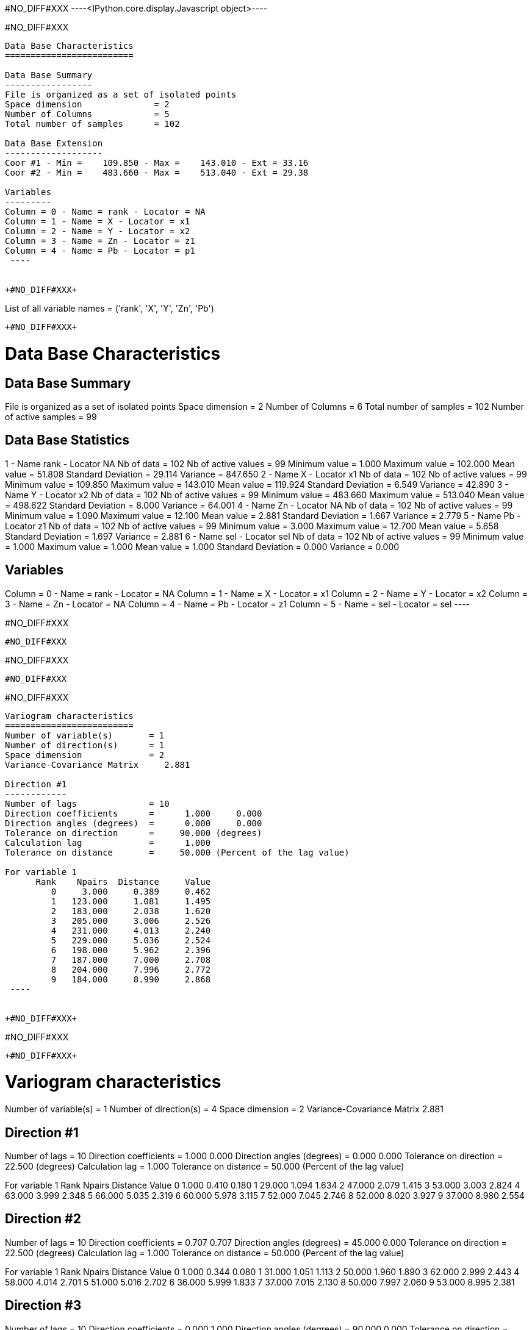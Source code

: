 +#NO_DIFF#XXX+
----<IPython.core.display.Javascript object>----


+#NO_DIFF#XXX+
----

Data Base Characteristics
=========================

Data Base Summary
-----------------
File is organized as a set of isolated points
Space dimension              = 2
Number of Columns            = 5
Total number of samples      = 102

Data Base Extension
-------------------
Coor #1 - Min =    109.850 - Max =    143.010 - Ext = 33.16
Coor #2 - Min =    483.660 - Max =    513.040 - Ext = 29.38

Variables
---------
Column = 0 - Name = rank - Locator = NA
Column = 1 - Name = X - Locator = x1
Column = 2 - Name = Y - Locator = x2
Column = 3 - Name = Zn - Locator = z1
Column = 4 - Name = Pb - Locator = p1
 ----


+#NO_DIFF#XXX+
----
List of all variable names = ('rank', 'X', 'Y', 'Zn', 'Pb')
----


+#NO_DIFF#XXX+
----

Data Base Characteristics
=========================

Data Base Summary
-----------------
File is organized as a set of isolated points
Space dimension              = 2
Number of Columns            = 6
Total number of samples      = 102
Number of active samples     = 99

Data Base Statistics
--------------------
1 - Name rank - Locator NA
 Nb of data          =        102
 Nb of active values =         99
 Minimum value       =      1.000
 Maximum value       =    102.000
 Mean value          =     51.808
 Standard Deviation  =     29.114
 Variance            =    847.650
2 - Name X - Locator x1
 Nb of data          =        102
 Nb of active values =         99
 Minimum value       =    109.850
 Maximum value       =    143.010
 Mean value          =    119.924
 Standard Deviation  =      6.549
 Variance            =     42.890
3 - Name Y - Locator x2
 Nb of data          =        102
 Nb of active values =         99
 Minimum value       =    483.660
 Maximum value       =    513.040
 Mean value          =    498.622
 Standard Deviation  =      8.000
 Variance            =     64.001
4 - Name Zn - Locator NA
 Nb of data          =        102
 Nb of active values =         99
 Minimum value       =      1.090
 Maximum value       =     12.100
 Mean value          =      2.881
 Standard Deviation  =      1.667
 Variance            =      2.779
5 - Name Pb - Locator z1
 Nb of data          =        102
 Nb of active values =         99
 Minimum value       =      3.000
 Maximum value       =     12.700
 Mean value          =      5.658
 Standard Deviation  =      1.697
 Variance            =      2.881
6 - Name sel - Locator sel
 Nb of data          =        102
 Nb of active values =         99
 Minimum value       =      1.000
 Maximum value       =      1.000
 Mean value          =      1.000
 Standard Deviation  =      0.000
 Variance            =      0.000

Variables
---------
Column = 0 - Name = rank - Locator = NA
Column = 1 - Name = X - Locator = x1
Column = 2 - Name = Y - Locator = x2
Column = 3 - Name = Zn - Locator = NA
Column = 4 - Name = Pb - Locator = z1
Column = 5 - Name = sel - Locator = sel
 ----


+#NO_DIFF#XXX+
----
#NO_DIFF#XXX
----


+#NO_DIFF#XXX+
----
#NO_DIFF#XXX
----


+#NO_DIFF#XXX+
----

Variogram characteristics
=========================
Number of variable(s)       = 1
Number of direction(s)      = 1
Space dimension             = 2
Variance-Covariance Matrix     2.881

Direction #1
------------
Number of lags              = 10
Direction coefficients      =      1.000     0.000
Direction angles (degrees)  =      0.000     0.000
Tolerance on direction      =     90.000 (degrees)
Calculation lag             =      1.000
Tolerance on distance       =     50.000 (Percent of the lag value)

For variable 1
      Rank    Npairs  Distance     Value
         0     3.000     0.389     0.462
         1   123.000     1.081     1.495
         2   183.000     2.038     1.620
         3   205.000     3.006     2.526
         4   231.000     4.013     2.240
         5   229.000     5.036     2.524
         6   198.000     5.962     2.396
         7   187.000     7.000     2.708
         8   204.000     7.996     2.772
         9   184.000     8.990     2.868
 ----


+#NO_DIFF#XXX+
----
#NO_DIFF#XXX
----


+#NO_DIFF#XXX+
----

Variogram characteristics
=========================
Number of variable(s)       = 1
Number of direction(s)      = 4
Space dimension             = 2
Variance-Covariance Matrix     2.881

Direction #1
------------
Number of lags              = 10
Direction coefficients      =      1.000     0.000
Direction angles (degrees)  =      0.000     0.000
Tolerance on direction      =     22.500 (degrees)
Calculation lag             =      1.000
Tolerance on distance       =     50.000 (Percent of the lag value)

For variable 1
      Rank    Npairs  Distance     Value
         0     1.000     0.410     0.180
         1    29.000     1.094     1.634
         2    47.000     2.079     1.415
         3    53.000     3.003     2.824
         4    63.000     3.999     2.348
         5    66.000     5.035     2.319
         6    60.000     5.978     3.115
         7    52.000     7.045     2.746
         8    52.000     8.020     3.927
         9    37.000     8.980     2.554

Direction #2
------------
Number of lags              = 10
Direction coefficients      =      0.707     0.707
Direction angles (degrees)  =     45.000     0.000
Tolerance on direction      =     22.500 (degrees)
Calculation lag             =      1.000
Tolerance on distance       =     50.000 (Percent of the lag value)

For variable 1
      Rank    Npairs  Distance     Value
         0     1.000     0.344     0.080
         1    31.000     1.051     1.113
         2    50.000     1.960     1.890
         3    62.000     2.999     2.443
         4    58.000     4.014     2.701
         5    51.000     5.016     2.702
         6    36.000     5.999     1.833
         7    37.000     7.015     2.130
         8    50.000     7.997     2.060
         9    53.000     8.995     2.381

Direction #3
------------
Number of lags              = 10
Direction coefficients      =      0.000     1.000
Direction angles (degrees)  =     90.000     0.000
Tolerance on direction      =     22.500 (degrees)
Calculation lag             =      1.000
Tolerance on distance       =     50.000 (Percent of the lag value)

For variable 1
      Rank    Npairs  Distance     Value
         1    32.000     1.149     1.631
         2    39.000     2.080     1.670
         3    39.000     2.979     2.511
         4    48.000     4.012     2.120
         5    51.000     5.029     3.055
         6    47.000     5.939     2.856
         7    49.000     6.965     2.386
         8    42.000     7.952     2.708
         9    41.000     9.018     2.320

Direction #4
------------
Number of lags              = 10
Direction coefficients      =     -0.707     0.707
Direction angles (degrees)  =    135.000     0.000
Tolerance on direction      =     22.500 (degrees)
Calculation lag             =      1.000
Tolerance on distance       =     50.000 (Percent of the lag value)

For variable 1
      Rank    Npairs  Distance     Value
         0     1.000     0.411     1.125
         1    31.000     1.028     1.606
         2    47.000     2.044     1.496
         3    51.000     3.040     2.330
         4    62.000     4.028     1.791
         5    61.000     5.058     2.155
         6    55.000     5.939     1.587
         7    49.000     6.975     3.425
         8    60.000     8.004     2.408
         9    53.000     8.972     3.996
 ----


+#NO_DIFF#XXX+
----
#NO_DIFF#XXX
----


+#NO_DIFF#XXX+
----

Data Base Grid Characteristics
==============================

Data Base Summary
-----------------
File is organized as a regular grid
Space dimension              = 2
Number of Columns            = 5
Total number of samples      = 1681

Grid characteristics:
---------------------
Origin :    -33.160   -29.380
Mesh   :      1.658     1.469
Number :         41        41

Variables
---------
Column = 0 - Name = rank - Locator = NA
Column = 1 - Name = x1 - Locator = x1
Column = 2 - Name = x2 - Locator = x2
Column = 3 - Name = VMAP.Pb.Var - Locator = z1
Column = 4 - Name = VMAP.Pb.Nb - Locator = NA
 ----


+#NO_DIFF#XXX+
----
#NO_DIFF#XXX
----


+#NO_DIFF#XXX+
----
#NO_DIFF#XXX
----


+#NO_DIFF#XXX+
----
Model characteristics
=====================
Space dimension              = 2
Number of variable(s)        = 1
Number of basic structure(s) = 1
Number of drift function(s)  = 0
Number of drift equation(s)  = 0

Covariance Part
---------------
Spherical
- Sill         =      2.101
- Range        =      1.000
Total Sill     =      2.101----


+#NO_DIFF#XXX+
----

Model characteristics
=====================
Space dimension              = 2
Number of variable(s)        = 1
Number of basic structure(s) = 2
Number of drift function(s)  = 1
Number of drift equation(s)  = 1

Covariance Part
---------------
Exponential
- Sill         =      1.063
- Ranges       =      2.546     0.394
- Theo. Ranges =      0.850     0.132
- Angles       =    224.834     0.000
- Rotation Matrix
               [,  0]    [,  1]
     [  0,]    -0.709     0.705
     [  1,]    -0.705    -0.709
Spherical
- Sill         =      1.582
- Ranges       =      6.713     5.153
- Angles       =    316.176     0.000
- Rotation Matrix
               [,  0]    [,  1]
     [  0,]     0.721     0.692
     [  1,]    -0.692     0.721
Total Sill     =      2.646

Drift Part
----------
Universality_Condition
 ----


+#NO_DIFF#XXX+
----

Moving Neighborhood
===================
Minimum number of samples           = 1
Maximum number of samples           = 6
Maximum horizontal distance         = 10
 ----


+#NO_DIFF#XXX+
----

Data Base Grid Characteristics
==============================

Data Base Summary
-----------------
File is organized as a regular grid
Space dimension              = 2
Number of Columns            = 2
Total number of samples      = 5100

Grid characteristics:
---------------------
Origin :    107.850   481.660
Mesh   :      0.500     0.500
Number :         75        68

Variables
---------
Column = 0 - Name = x1 - Locator = x1
Column = 1 - Name = x2 - Locator = x2
 ----


+#NO_DIFF#XXX+
----

Data Base Grid Characteristics
==============================

Data Base Summary
-----------------
File is organized as a regular grid
Space dimension              = 2
Number of Columns            = 7
Total number of samples      = 5100

Grid characteristics:
---------------------
Origin :    107.850   481.660
Mesh   :      0.500     0.500
Number :         75        68

Variables
---------
Column = 0 - Name = x1 - Locator = x1
Column = 1 - Name = x2 - Locator = x2
Column = 2 - Name = Neigh.Pb.Number - Locator = NA
Column = 3 - Name = Neigh.Pb.MaxDist - Locator = NA
Column = 4 - Name = Neigh.Pb.MinDist - Locator = NA
Column = 5 - Name = Neigh.Pb.NbNESect - Locator = NA
Column = 6 - Name = Neigh.Pb.NbCESect - Locator = z1
 ----


+#NO_DIFF#XXX+
----
#NO_DIFF#XXX
----


+#NO_DIFF#XXX+
----
#NO_DIFF#XXX
----


+#NO_DIFF#XXX+
----

Data Base Characteristics
=========================

Data Base Summary
-----------------
File is organized as a set of isolated points
Space dimension              = 2
Number of Columns            = 8
Total number of samples      = 102
Number of active samples     = 99

Variables
---------
Column = 0 - Name = rank - Locator = NA
Column = 1 - Name = X - Locator = x1
Column = 2 - Name = Y - Locator = x2
Column = 3 - Name = Zn - Locator = NA
Column = 4 - Name = Pb - Locator = NA
Column = 5 - Name = sel - Locator = sel
Column = 6 - Name = Xvalid.Pb.esterr - Locator = z1
Column = 7 - Name = Xvalid.Pb.stderr - Locator = NA
 ----


+#NO_DIFF#XXX+
----
#NO_DIFF#XXX
----


+#NO_DIFF#XXX+
----

Data Base Grid Characteristics
==============================

Data Base Summary
-----------------
File is organized as a regular grid
Space dimension              = 2
Number of Columns            = 9
Total number of samples      = 5100

Grid characteristics:
---------------------
Origin :    107.850   481.660
Mesh   :      0.500     0.500
Number :         75        68

Data Base Statistics
--------------------
1 - Name x1 - Locator x1
 Nb of data          =       5100
 Nb of active values =       5100
 Minimum value       =    107.850
 Maximum value       =    144.850
 Mean value          =    126.350
 Standard Deviation  =     10.824
 Variance            =    117.167
2 - Name x2 - Locator x2
 Nb of data          =       5100
 Nb of active values =       5100
 Minimum value       =    481.660
 Maximum value       =    515.160
 Mean value          =    498.410
 Standard Deviation  =      9.814
 Variance            =     96.313
3 - Name Neigh.Pb.Number - Locator NA
 Nb of data          =       5100
 Nb of active values =       4596
 Minimum value       =      1.000
 Maximum value       =      6.000
 Mean value          =      5.381
 Standard Deviation  =      1.538
 Variance            =      2.366
4 - Name Neigh.Pb.MaxDist - Locator NA
 Nb of data          =       5100
 Nb of active values =       4596
 Minimum value       =      0.935
 Maximum value       =      9.999
 Mean value          =      5.598
 Standard Deviation  =      2.497
 Variance            =      6.233
5 - Name Neigh.Pb.MinDist - Locator NA
 Nb of data          =       5100
 Nb of active values =       4596
 Minimum value       =      0.014
 Maximum value       =      9.978
 Mean value          =      3.484
 Standard Deviation  =      2.514
 Variance            =      6.320
6 - Name Neigh.Pb.NbNESect - Locator NA
 Nb of data          =       5100
 Nb of active values =       4596
 Minimum value       =      1.000
 Maximum value       =      1.000
 Mean value          =      1.000
 Standard Deviation  =      0.000
 Variance            =      0.000
7 - Name Neigh.Pb.NbCESect - Locator NA
 Nb of data          =       5100
 Nb of active values =       4596
 Minimum value       =      0.000
 Maximum value       =      0.000
 Mean value          =      0.000
 Standard Deviation  =      0.000
 Variance            =      0.000
8 - Name Kriging.Pb.estim - Locator z1
 Nb of data          =       5100
 Nb of active values =       5100
 Minimum value       =      3.406
 Maximum value       =     11.492
 Mean value          =      6.112
 Standard Deviation  =      0.637
 Variance            =      0.406
9 - Name Kriging.Pb.stdev - Locator NA
 Nb of data          =       5100
 Nb of active values =       5100
 Minimum value       =      0.219
 Maximum value       =      1.655
 Mean value          =      1.541
 Standard Deviation  =      0.161
 Variance            =      0.026

Variables
---------
Column = 0 - Name = x1 - Locator = x1
Column = 1 - Name = x2 - Locator = x2
Column = 2 - Name = Neigh.Pb.Number - Locator = NA
Column = 3 - Name = Neigh.Pb.MaxDist - Locator = NA
Column = 4 - Name = Neigh.Pb.MinDist - Locator = NA
Column = 5 - Name = Neigh.Pb.NbNESect - Locator = NA
Column = 6 - Name = Neigh.Pb.NbCESect - Locator = NA
Column = 7 - Name = Kriging.Pb.estim - Locator = z1
Column = 8 - Name = Kriging.Pb.stdev - Locator = NA
 ----


+#NO_DIFF#XXX+
----
#NO_DIFF#XXX
----


+#NO_DIFF#XXX+
----
#NO_DIFF#XXX
----


+#NO_DIFF#XXX+
----

Hermitian Anamorphosis
----------------------
Minimum absolute value for Y  = -2.7
Maximum absolute value for Y  = 2.6
Minimum absolute value for Z  = 3.0029
Maximum absolute value for Z  = 12.9777
Minimum practical value for Y = -2.7
Maximum practical value for Y = 2.6
Minimum practical value for Z = 3.0029
Maximum practical value for Z = 12.9777
Mean                          = 5.65758
Variance                      = 2.86296
Number of Hermite polynomials = 30
Normalized coefficients for Hermite polynomials (punctual variable)
               [,  0]    [,  1]    [,  2]    [,  3]    [,  4]    [,  5]    [,  6]
     [  0,]     5.658    -1.625     0.440    -0.069    -0.017     0.082    -0.061
     [  7,]     0.001     0.036    -0.044     0.004     0.047    -0.030    -0.029
     [ 14,]     0.037     0.007    -0.031     0.010     0.018    -0.019    -0.003
     [ 21,]     0.019    -0.010    -0.014     0.019     0.006    -0.023     0.004
     [ 28,]     0.022    -0.013
 ----


+#NO_DIFF#XXX+
----
#NO_DIFF#XXX
----


+#NO_DIFF#XXX+
----

Data Base Characteristics
=========================

Data Base Summary
-----------------
File is organized as a set of isolated points
Space dimension              = 2
Number of Columns            = 9
Total number of samples      = 102
Number of active samples     = 99

Variables
---------
Column = 0 - Name = rank - Locator = NA
Column = 1 - Name = X - Locator = x1
Column = 2 - Name = Y - Locator = x2
Column = 3 - Name = Zn - Locator = NA
Column = 4 - Name = Pb - Locator = NA
Column = 5 - Name = sel - Locator = sel
Column = 6 - Name = Xvalid.Pb.esterr - Locator = NA
Column = 7 - Name = Xvalid.Pb.stderr - Locator = NA
Column = 8 - Name = Y.Pb - Locator = z1
 ----


+#NO_DIFF#XXX+
----
#NO_DIFF#XXX
----


+#NO_DIFF#XXX+
----

Data Base Grid Characteristics
==============================

Data Base Summary
-----------------
File is organized as a regular grid
Space dimension              = 2
Number of Columns            = 19
Total number of samples      = 5100

Grid characteristics:
---------------------
Origin :    107.850   481.660
Mesh   :      0.500     0.500
Number :         75        68

Variables
---------
Column = 0 - Name = x1 - Locator = x1
Column = 1 - Name = x2 - Locator = x2
Column = 2 - Name = Neigh.Pb.Number - Locator = NA
Column = 3 - Name = Neigh.Pb.MaxDist - Locator = NA
Column = 4 - Name = Neigh.Pb.MinDist - Locator = NA
Column = 5 - Name = Neigh.Pb.NbNESect - Locator = NA
Column = 6 - Name = Neigh.Pb.NbCESect - Locator = NA
Column = 7 - Name = Kriging.Pb.estim - Locator = NA
Column = 8 - Name = Kriging.Pb.stdev - Locator = NA
Column = 9 - Name = Simu.Y.Pb.1 - Locator = z1
Column = 10 - Name = Simu.Y.Pb.2 - Locator = z2
Column = 11 - Name = Simu.Y.Pb.3 - Locator = z3
Column = 12 - Name = Simu.Y.Pb.4 - Locator = z4
Column = 13 - Name = Simu.Y.Pb.5 - Locator = z5
Column = 14 - Name = Simu.Y.Pb.6 - Locator = z6
Column = 15 - Name = Simu.Y.Pb.7 - Locator = z7
Column = 16 - Name = Simu.Y.Pb.8 - Locator = z8
Column = 17 - Name = Simu.Y.Pb.9 - Locator = z9
Column = 18 - Name = Simu.Y.Pb.10 - Locator = z10
 ----


+#NO_DIFF#XXX+
----

Data Base Grid Characteristics
==============================

Data Base Summary
-----------------
File is organized as a regular grid
Space dimension              = 2
Number of Columns            = 23
Total number of samples      = 5100

Grid characteristics:
---------------------
Origin :    107.850   481.660
Mesh   :      0.500     0.500
Number :         75        68

Data Base Statistics
--------------------
1 - Name x1 - Locator x1
 Nb of data          =       5100
 Nb of active values =       5100
 Minimum value       =    107.850
 Maximum value       =    144.850
 Mean value          =    126.350
 Standard Deviation  =     10.824
 Variance            =    117.167
2 - Name x2 - Locator x2
 Nb of data          =       5100
 Nb of active values =       5100
 Minimum value       =    481.660
 Maximum value       =    515.160
 Mean value          =    498.410
 Standard Deviation  =      9.814
 Variance            =     96.313
3 - Name Neigh.Pb.Number - Locator NA
 Nb of data          =       5100
 Nb of active values =       4596
 Minimum value       =      1.000
 Maximum value       =      6.000
 Mean value          =      5.381
 Standard Deviation  =      1.538
 Variance            =      2.366
4 - Name Neigh.Pb.MaxDist - Locator NA
 Nb of data          =       5100
 Nb of active values =       4596
 Minimum value       =      0.935
 Maximum value       =      9.999
 Mean value          =      5.598
 Standard Deviation  =      2.497
 Variance            =      6.233
5 - Name Neigh.Pb.MinDist - Locator NA
 Nb of data          =       5100
 Nb of active values =       4596
 Minimum value       =      0.014
 Maximum value       =      9.978
 Mean value          =      3.484
 Standard Deviation  =      2.514
 Variance            =      6.320
6 - Name Neigh.Pb.NbNESect - Locator NA
 Nb of data          =       5100
 Nb of active values =       4596
 Minimum value       =      1.000
 Maximum value       =      1.000
 Mean value          =      1.000
 Standard Deviation  =      0.000
 Variance            =      0.000
7 - Name Neigh.Pb.NbCESect - Locator NA
 Nb of data          =       5100
 Nb of active values =       4596
 Minimum value       =      0.000
 Maximum value       =      0.000
 Mean value          =      0.000
 Standard Deviation  =      0.000
 Variance            =      0.000
8 - Name Kriging.Pb.estim - Locator NA
 Nb of data          =       5100
 Nb of active values =       5100
 Minimum value       =      3.406
 Maximum value       =     11.492
 Mean value          =      6.112
 Standard Deviation  =      0.637
 Variance            =      0.406
9 - Name Kriging.Pb.stdev - Locator NA
 Nb of data          =       5100
 Nb of active values =       5100
 Minimum value       =      0.219
 Maximum value       =      1.655
 Mean value          =      1.541
 Standard Deviation  =      0.161
 Variance            =      0.026
10 - Name Simu.Y.Pb.1 - Locator NA
 Nb of data          =       5100
 Nb of active values =       5100
 Minimum value       =     -5.611
 Maximum value       =      4.570
 Mean value          =     -0.274
 Standard Deviation  =      1.563
 Variance            =      2.442
11 - Name Simu.Y.Pb.2 - Locator NA
 Nb of data          =       5100
 Nb of active values =       5100
 Minimum value       =     -6.018
 Maximum value       =      5.555
 Mean value          =      0.101
 Standard Deviation  =      1.571
 Variance            =      2.469
12 - Name Simu.Y.Pb.3 - Locator NA
 Nb of data          =       5100
 Nb of active values =       5100
 Minimum value       =     -5.434
 Maximum value       =      5.226
 Mean value          =      0.083
 Standard Deviation  =      1.572
 Variance            =      2.472
13 - Name Simu.Y.Pb.4 - Locator NA
 Nb of data          =       5100
 Nb of active values =       5100
 Minimum value       =     -5.427
 Maximum value       =      5.445
 Mean value          =      0.549
 Standard Deviation  =      1.493
 Variance            =      2.230
14 - Name Simu.Y.Pb.5 - Locator NA
 Nb of data          =       5100
 Nb of active values =       5100
 Minimum value       =     -6.163
 Maximum value       =      5.179
 Mean value          =     -0.364
 Standard Deviation  =      1.471
 Variance            =      2.165
15 - Name Simu.Y.Pb.6 - Locator NA
 Nb of data          =       5100
 Nb of active values =       5100
 Minimum value       =     -5.611
 Maximum value       =      6.447
 Mean value          =      0.086
 Standard Deviation  =      1.574
 Variance            =      2.479
16 - Name Simu.Y.Pb.7 - Locator NA
 Nb of data          =       5100
 Nb of active values =       5100
 Minimum value       =     -5.226
 Maximum value       =      5.955
 Mean value          =      0.423
 Standard Deviation  =      1.602
 Variance            =      2.565
17 - Name Simu.Y.Pb.8 - Locator NA
 Nb of data          =       5100
 Nb of active values =       5100
 Minimum value       =     -5.329
 Maximum value       =      5.866
 Mean value          =      0.213
 Standard Deviation  =      1.606
 Variance            =      2.580
18 - Name Simu.Y.Pb.9 - Locator NA
 Nb of data          =       5100
 Nb of active values =       5100
 Minimum value       =     -5.617
 Maximum value       =      6.051
 Mean value          =      0.180
 Standard Deviation  =      1.666
 Variance            =      2.777
19 - Name Simu.Y.Pb.10 - Locator NA
 Nb of data          =       5100
 Nb of active values =       5100
 Minimum value       =     -5.204
 Maximum value       =      6.171
 Mean value          =      0.417
 Standard Deviation  =      1.684
 Variance            =      2.838
20 - Name Stats.MINI - Locator NA
 Nb of data          =       5100
 Nb of active values =       5100
 Minimum value       =     -6.163
 Maximum value       =      0.963
 Mean value          =     -2.254
 Standard Deviation  =      0.960
 Variance            =      0.921
21 - Name Stats.MAXI - Locator NA
 Nb of data          =       5100
 Nb of active values =       5100
 Minimum value       =     -1.165
 Maximum value       =      6.447
 Mean value          =      2.591
 Standard Deviation  =      1.028
 Variance            =      1.057
22 - Name Stats.MEAN - Locator NA
 Nb of data          =       5100
 Nb of active values =       5100
 Minimum value       =     -2.489
 Maximum value       =      2.029
 Mean value          =      0.141
 Standard Deviation  =      0.573
 Variance            =      0.328
23 - Name Stats.STDV - Locator z1
 Nb of data          =       5100
 Nb of active values =       5100
 Minimum value       =      0.216
 Maximum value       =      2.711
 Mean value          =      1.452
 Standard Deviation  =      0.376
 Variance            =      0.141

Variables
---------
Column = 0 - Name = x1 - Locator = x1
Column = 1 - Name = x2 - Locator = x2
Column = 2 - Name = Neigh.Pb.Number - Locator = NA
Column = 3 - Name = Neigh.Pb.MaxDist - Locator = NA
Column = 4 - Name = Neigh.Pb.MinDist - Locator = NA
Column = 5 - Name = Neigh.Pb.NbNESect - Locator = NA
Column = 6 - Name = Neigh.Pb.NbCESect - Locator = NA
Column = 7 - Name = Kriging.Pb.estim - Locator = NA
Column = 8 - Name = Kriging.Pb.stdev - Locator = NA
Column = 9 - Name = Simu.Y.Pb.1 - Locator = NA
Column = 10 - Name = Simu.Y.Pb.2 - Locator = NA
Column = 11 - Name = Simu.Y.Pb.3 - Locator = NA
Column = 12 - Name = Simu.Y.Pb.4 - Locator = NA
Column = 13 - Name = Simu.Y.Pb.5 - Locator = NA
Column = 14 - Name = Simu.Y.Pb.6 - Locator = NA
Column = 15 - Name = Simu.Y.Pb.7 - Locator = NA
Column = 16 - Name = Simu.Y.Pb.8 - Locator = NA
Column = 17 - Name = Simu.Y.Pb.9 - Locator = NA
Column = 18 - Name = Simu.Y.Pb.10 - Locator = NA
Column = 19 - Name = Stats.MINI - Locator = NA
Column = 20 - Name = Stats.MAXI - Locator = NA
Column = 21 - Name = Stats.MEAN - Locator = NA
Column = 22 - Name = Stats.STDV - Locator = z1
 ----


+#NO_DIFF#XXX+
----
#NO_DIFF#XXX
----


+#NO_DIFF#XXX+
----

Data Base Grid Characteristics
==============================

Data Base Summary
-----------------
File is organized as a regular grid
Space dimension              = 2
Number of Columns            = 19
Total number of samples      = 5100

Grid characteristics:
---------------------
Origin :    107.850   481.660
Mesh   :      0.500     0.500
Number :         75        68

Variables
---------
Column = 0 - Name = x1 - Locator = x1
Column = 1 - Name = x2 - Locator = x2
Column = 2 - Name = Neigh.Pb.Number - Locator = NA
Column = 3 - Name = Neigh.Pb.MaxDist - Locator = NA
Column = 4 - Name = Neigh.Pb.MinDist - Locator = NA
Column = 5 - Name = Neigh.Pb.NbNESect - Locator = NA
Column = 6 - Name = Neigh.Pb.NbCESect - Locator = NA
Column = 7 - Name = Kriging.Pb.estim - Locator = NA
Column = 8 - Name = Kriging.Pb.stdev - Locator = NA
Column = 9 - Name = Z.Simu.Y.Pb.1 - Locator = z1
Column = 10 - Name = Z.Simu.Y.Pb.2 - Locator = z2
Column = 11 - Name = Z.Simu.Y.Pb.3 - Locator = z3
Column = 12 - Name = Z.Simu.Y.Pb.4 - Locator = z4
Column = 13 - Name = Z.Simu.Y.Pb.5 - Locator = z5
Column = 14 - Name = Z.Simu.Y.Pb.6 - Locator = z6
Column = 15 - Name = Z.Simu.Y.Pb.7 - Locator = z7
Column = 16 - Name = Z.Simu.Y.Pb.8 - Locator = z8
Column = 17 - Name = Z.Simu.Y.Pb.9 - Locator = z9
Column = 18 - Name = Z.Simu.Y.Pb.10 - Locator = z10
 ----


+#NO_DIFF#XXX+
----

Data Base Grid Characteristics
==============================

Data Base Summary
-----------------
File is organized as a regular grid
Space dimension              = 2
Number of Columns            = 23
Total number of samples      = 5100

Grid characteristics:
---------------------
Origin :    107.850   481.660
Mesh   :      0.500     0.500
Number :         75        68

Data Base Statistics
--------------------
1 - Name x1 - Locator x1
 Nb of data          =       5100
 Nb of active values =       5100
 Minimum value       =    107.850
 Maximum value       =    144.850
 Mean value          =    126.350
 Standard Deviation  =     10.824
 Variance            =    117.167
2 - Name x2 - Locator x2
 Nb of data          =       5100
 Nb of active values =       5100
 Minimum value       =    481.660
 Maximum value       =    515.160
 Mean value          =    498.410
 Standard Deviation  =      9.814
 Variance            =     96.313
3 - Name Neigh.Pb.Number - Locator NA
 Nb of data          =       5100
 Nb of active values =       4596
 Minimum value       =      1.000
 Maximum value       =      6.000
 Mean value          =      5.381
 Standard Deviation  =      1.538
 Variance            =      2.366
4 - Name Neigh.Pb.MaxDist - Locator NA
 Nb of data          =       5100
 Nb of active values =       4596
 Minimum value       =      0.935
 Maximum value       =      9.999
 Mean value          =      5.598
 Standard Deviation  =      2.497
 Variance            =      6.233
5 - Name Neigh.Pb.MinDist - Locator NA
 Nb of data          =       5100
 Nb of active values =       4596
 Minimum value       =      0.014
 Maximum value       =      9.978
 Mean value          =      3.484
 Standard Deviation  =      2.514
 Variance            =      6.320
6 - Name Neigh.Pb.NbNESect - Locator NA
 Nb of data          =       5100
 Nb of active values =       4596
 Minimum value       =      1.000
 Maximum value       =      1.000
 Mean value          =      1.000
 Standard Deviation  =      0.000
 Variance            =      0.000
7 - Name Neigh.Pb.NbCESect - Locator NA
 Nb of data          =       5100
 Nb of active values =       4596
 Minimum value       =      0.000
 Maximum value       =      0.000
 Mean value          =      0.000
 Standard Deviation  =      0.000
 Variance            =      0.000
8 - Name Kriging.Pb.estim - Locator NA
 Nb of data          =       5100
 Nb of active values =       5100
 Minimum value       =      3.406
 Maximum value       =     11.492
 Mean value          =      6.112
 Standard Deviation  =      0.637
 Variance            =      0.406
9 - Name Kriging.Pb.stdev - Locator NA
 Nb of data          =       5100
 Nb of active values =       5100
 Minimum value       =      0.219
 Maximum value       =      1.655
 Mean value          =      1.541
 Standard Deviation  =      0.161
 Variance            =      0.026
10 - Name Z.Simu.Y.Pb.1 - Locator NA
 Nb of data          =       5100
 Nb of active values =       5100
 Minimum value       =      3.003
 Maximum value       =     12.978
 Mean value          =      5.641
 Standard Deviation  =      2.523
 Variance            =      6.367
11 - Name Z.Simu.Y.Pb.2 - Locator NA
 Nb of data          =       5100
 Nb of active values =       5100
 Minimum value       =      3.003
 Maximum value       =     12.978
 Mean value          =      6.217
 Standard Deviation  =      2.784
 Variance            =      7.748
12 - Name Z.Simu.Y.Pb.3 - Locator NA
 Nb of data          =       5100
 Nb of active values =       5100
 Minimum value       =      3.003
 Maximum value       =     12.978
 Mean value          =      6.202
 Standard Deviation  =      2.708
 Variance            =      7.334
13 - Name Z.Simu.Y.Pb.4 - Locator NA
 Nb of data          =       5100
 Nb of active values =       5100
 Minimum value       =      3.003
 Maximum value       =     12.978
 Mean value          =      6.961
 Standard Deviation  =      2.889
 Variance            =      8.345
14 - Name Z.Simu.Y.Pb.5 - Locator NA
 Nb of data          =       5100
 Nb of active values =       5100
 Minimum value       =      3.003
 Maximum value       =     12.978
 Mean value          =      5.422
 Standard Deviation  =      2.257
 Variance            =      5.093
15 - Name Z.Simu.Y.Pb.6 - Locator NA
 Nb of data          =       5100
 Nb of active values =       5100
 Minimum value       =      3.003
 Maximum value       =     12.978
 Mean value          =      6.182
 Standard Deviation  =      2.740
 Variance            =      7.507
16 - Name Z.Simu.Y.Pb.7 - Locator NA
 Nb of data          =       5100
 Nb of active values =       5100
 Minimum value       =      3.003
 Maximum value       =     12.978
 Mean value          =      6.772
 Standard Deviation  =      2.984
 Variance            =      8.905
17 - Name Z.Simu.Y.Pb.8 - Locator NA
 Nb of data          =       5100
 Nb of active values =       5100
 Minimum value       =      3.003
 Maximum value       =     12.978
 Mean value          =      6.426
 Standard Deviation  =      2.876
 Variance            =      8.270
18 - Name Z.Simu.Y.Pb.9 - Locator NA
 Nb of data          =       5100
 Nb of active values =       5100
 Minimum value       =      3.003
 Maximum value       =     12.978
 Mean value          =      6.409
 Standard Deviation  =      2.936
 Variance            =      8.620
19 - Name Z.Simu.Y.Pb.10 - Locator NA
 Nb of data          =       5100
 Nb of active values =       5100
 Minimum value       =      3.003
 Maximum value       =     12.978
 Mean value          =      6.787
 Standard Deviation  =      3.047
 Variance            =      9.285
20 - Name Stats.MINI - Locator NA
 Nb of data          =       5100
 Nb of active values =       5100
 Minimum value       =      3.003
 Maximum value       =      7.128
 Mean value          =      3.331
 Standard Deviation  =      0.484
 Variance            =      0.235
21 - Name Stats.MAXI - Locator NA
 Nb of data          =       5100
 Nb of active values =       5100
 Minimum value       =      3.978
 Maximum value       =     12.978
 Mean value          =     11.307
 Standard Deviation  =      2.146
 Variance            =      4.605
22 - Name Stats.MEAN - Locator NA
 Nb of data          =       5100
 Nb of active values =       5100
 Minimum value       =      3.333
 Maximum value       =      9.996
 Mean value          =      6.302
 Standard Deviation  =      0.983
 Variance            =      0.966
23 - Name Stats.STDV - Locator z1
 Nb of data          =       5100
 Nb of active values =       5100
 Minimum value       =      0.303
 Maximum value       =      4.294
 Mean value          =      2.536
 Standard Deviation  =      0.751
 Variance            =      0.565

Variables
---------
Column = 0 - Name = x1 - Locator = x1
Column = 1 - Name = x2 - Locator = x2
Column = 2 - Name = Neigh.Pb.Number - Locator = NA
Column = 3 - Name = Neigh.Pb.MaxDist - Locator = NA
Column = 4 - Name = Neigh.Pb.MinDist - Locator = NA
Column = 5 - Name = Neigh.Pb.NbNESect - Locator = NA
Column = 6 - Name = Neigh.Pb.NbCESect - Locator = NA
Column = 7 - Name = Kriging.Pb.estim - Locator = NA
Column = 8 - Name = Kriging.Pb.stdev - Locator = NA
Column = 9 - Name = Z.Simu.Y.Pb.1 - Locator = NA
Column = 10 - Name = Z.Simu.Y.Pb.2 - Locator = NA
Column = 11 - Name = Z.Simu.Y.Pb.3 - Locator = NA
Column = 12 - Name = Z.Simu.Y.Pb.4 - Locator = NA
Column = 13 - Name = Z.Simu.Y.Pb.5 - Locator = NA
Column = 14 - Name = Z.Simu.Y.Pb.6 - Locator = NA
Column = 15 - Name = Z.Simu.Y.Pb.7 - Locator = NA
Column = 16 - Name = Z.Simu.Y.Pb.8 - Locator = NA
Column = 17 - Name = Z.Simu.Y.Pb.9 - Locator = NA
Column = 18 - Name = Z.Simu.Y.Pb.10 - Locator = NA
Column = 19 - Name = Stats.MINI - Locator = NA
Column = 20 - Name = Stats.MAXI - Locator = NA
Column = 21 - Name = Stats.MEAN - Locator = NA
Column = 22 - Name = Stats.STDV - Locator = z1
 ----


+#NO_DIFF#XXX+
----
#NO_DIFF#XXX
----


+#NO_DIFF#XXX+
----

Data Base Grid Characteristics
==============================

Data Base Summary
-----------------
File is organized as a regular grid
Space dimension              = 2
Number of Columns            = 20
Total number of samples      = 5100

Grid characteristics:
---------------------
Origin :    107.850   481.660
Mesh   :      0.500     0.500
Number :         75        68

Data Base Statistics
--------------------
1 - Name x1 - Locator x1
 Nb of data          =       5100
 Nb of active values =       5100
 Minimum value       =    107.850
 Maximum value       =    144.850
 Mean value          =    126.350
 Standard Deviation  =     10.824
 Variance            =    117.167
2 - Name x2 - Locator x2
 Nb of data          =       5100
 Nb of active values =       5100
 Minimum value       =    481.660
 Maximum value       =    515.160
 Mean value          =    498.410
 Standard Deviation  =      9.814
 Variance            =     96.313
3 - Name Neigh.Pb.Number - Locator NA
 Nb of data          =       5100
 Nb of active values =       4596
 Minimum value       =      1.000
 Maximum value       =      6.000
 Mean value          =      5.381
 Standard Deviation  =      1.538
 Variance            =      2.366
4 - Name Neigh.Pb.MaxDist - Locator NA
 Nb of data          =       5100
 Nb of active values =       4596
 Minimum value       =      0.935
 Maximum value       =      9.999
 Mean value          =      5.598
 Standard Deviation  =      2.497
 Variance            =      6.233
5 - Name Neigh.Pb.MinDist - Locator NA
 Nb of data          =       5100
 Nb of active values =       4596
 Minimum value       =      0.014
 Maximum value       =      9.978
 Mean value          =      3.484
 Standard Deviation  =      2.514
 Variance            =      6.320
6 - Name Neigh.Pb.NbNESect - Locator NA
 Nb of data          =       5100
 Nb of active values =       4596
 Minimum value       =      1.000
 Maximum value       =      1.000
 Mean value          =      1.000
 Standard Deviation  =      0.000
 Variance            =      0.000
7 - Name Neigh.Pb.NbCESect - Locator NA
 Nb of data          =       5100
 Nb of active values =       4596
 Minimum value       =      0.000
 Maximum value       =      0.000
 Mean value          =      0.000
 Standard Deviation  =      0.000
 Variance            =      0.000
8 - Name Kriging.Pb.estim - Locator NA
 Nb of data          =       5100
 Nb of active values =       5100
 Minimum value       =      3.406
 Maximum value       =     11.492
 Mean value          =      6.112
 Standard Deviation  =      0.637
 Variance            =      0.406
9 - Name Kriging.Pb.stdev - Locator NA
 Nb of data          =       5100
 Nb of active values =       5100
 Minimum value       =      0.219
 Maximum value       =      1.655
 Mean value          =      1.541
 Standard Deviation  =      0.161
 Variance            =      0.026
10 - Name Z.Simu.Y.Pb.1 - Locator NA
 Nb of data          =       5100
 Nb of active values =       5100
 Minimum value       =      3.003
 Maximum value       =     12.978
 Mean value          =      5.641
 Standard Deviation  =      2.523
 Variance            =      6.367
11 - Name Z.Simu.Y.Pb.2 - Locator NA
 Nb of data          =       5100
 Nb of active values =       5100
 Minimum value       =      3.003
 Maximum value       =     12.978
 Mean value          =      6.217
 Standard Deviation  =      2.784
 Variance            =      7.748
12 - Name Z.Simu.Y.Pb.3 - Locator NA
 Nb of data          =       5100
 Nb of active values =       5100
 Minimum value       =      3.003
 Maximum value       =     12.978
 Mean value          =      6.202
 Standard Deviation  =      2.708
 Variance            =      7.334
13 - Name Z.Simu.Y.Pb.4 - Locator NA
 Nb of data          =       5100
 Nb of active values =       5100
 Minimum value       =      3.003
 Maximum value       =     12.978
 Mean value          =      6.961
 Standard Deviation  =      2.889
 Variance            =      8.345
14 - Name Z.Simu.Y.Pb.5 - Locator NA
 Nb of data          =       5100
 Nb of active values =       5100
 Minimum value       =      3.003
 Maximum value       =     12.978
 Mean value          =      5.422
 Standard Deviation  =      2.257
 Variance            =      5.093
15 - Name Z.Simu.Y.Pb.6 - Locator NA
 Nb of data          =       5100
 Nb of active values =       5100
 Minimum value       =      3.003
 Maximum value       =     12.978
 Mean value          =      6.182
 Standard Deviation  =      2.740
 Variance            =      7.507
16 - Name Z.Simu.Y.Pb.7 - Locator NA
 Nb of data          =       5100
 Nb of active values =       5100
 Minimum value       =      3.003
 Maximum value       =     12.978
 Mean value          =      6.772
 Standard Deviation  =      2.984
 Variance            =      8.905
17 - Name Z.Simu.Y.Pb.8 - Locator NA
 Nb of data          =       5100
 Nb of active values =       5100
 Minimum value       =      3.003
 Maximum value       =     12.978
 Mean value          =      6.426
 Standard Deviation  =      2.876
 Variance            =      8.270
18 - Name Z.Simu.Y.Pb.9 - Locator NA
 Nb of data          =       5100
 Nb of active values =       5100
 Minimum value       =      3.003
 Maximum value       =     12.978
 Mean value          =      6.409
 Standard Deviation  =      2.936
 Variance            =      8.620
19 - Name Z.Simu.Y.Pb.10 - Locator NA
 Nb of data          =       5100
 Nb of active values =       5100
 Minimum value       =      3.003
 Maximum value       =     12.978
 Mean value          =      6.787
 Standard Deviation  =      3.047
 Variance            =      9.285
20 - Name Stats.MEAN - Locator z1
 Nb of data          =       5100
 Nb of active values =       5100
 Minimum value       =      3.333
 Maximum value       =      9.996
 Mean value          =      6.302
 Standard Deviation  =      0.983
 Variance            =      0.966

Variables
---------
Column = 0 - Name = x1 - Locator = x1
Column = 1 - Name = x2 - Locator = x2
Column = 2 - Name = Neigh.Pb.Number - Locator = NA
Column = 3 - Name = Neigh.Pb.MaxDist - Locator = NA
Column = 4 - Name = Neigh.Pb.MinDist - Locator = NA
Column = 5 - Name = Neigh.Pb.NbNESect - Locator = NA
Column = 6 - Name = Neigh.Pb.NbCESect - Locator = NA
Column = 7 - Name = Kriging.Pb.estim - Locator = NA
Column = 8 - Name = Kriging.Pb.stdev - Locator = NA
Column = 9 - Name = Z.Simu.Y.Pb.1 - Locator = NA
Column = 10 - Name = Z.Simu.Y.Pb.2 - Locator = NA
Column = 11 - Name = Z.Simu.Y.Pb.3 - Locator = NA
Column = 12 - Name = Z.Simu.Y.Pb.4 - Locator = NA
Column = 13 - Name = Z.Simu.Y.Pb.5 - Locator = NA
Column = 14 - Name = Z.Simu.Y.Pb.6 - Locator = NA
Column = 15 - Name = Z.Simu.Y.Pb.7 - Locator = NA
Column = 16 - Name = Z.Simu.Y.Pb.8 - Locator = NA
Column = 17 - Name = Z.Simu.Y.Pb.9 - Locator = NA
Column = 18 - Name = Z.Simu.Y.Pb.10 - Locator = NA
Column = 19 - Name = Stats.MEAN - Locator = z1
 ----


+#NO_DIFF#XXX+
----
#NO_DIFF#XXX
----


+#NO_DIFF#XXX+
----

Hermitian Anamorphosis
----------------------
Minimum absolute value for Y  = -2.5
Maximum absolute value for Y  = 2.6
Minimum absolute value for Z  = 1.1469
Maximum absolute value for Z  = 12.1276
Minimum practical value for Y = -2.5
Maximum practical value for Y = 2.6
Minimum practical value for Z = 1.1469
Maximum practical value for Z = 12.1276
Mean                          = 2.88061
Variance                      = 2.76263
Number of Hermite polynomials = 30
Normalized coefficients for Hermite polynomials (punctual variable)
               [,  0]    [,  1]    [,  2]    [,  3]    [,  4]    [,  5]    [,  6]
     [  0,]     2.881    -1.277     0.877    -0.447    -0.095     0.294    -0.121
     [  7,]    -0.087     0.134    -0.029    -0.087     0.069     0.034    -0.065
     [ 14,]     0.005     0.044    -0.026    -0.020     0.034     0.001    -0.033
     [ 21,]     0.010     0.027    -0.016    -0.019     0.016     0.012    -0.014
     [ 28,]    -0.005     0.011
 ----


+#NO_DIFF#XXX+
----
#NO_DIFF#XXX
----


+#NO_DIFF#XXX+
----

Data Base Characteristics
=========================

Data Base Summary
-----------------
File is organized as a set of isolated points
Space dimension              = 2
Number of Columns            = 10
Total number of samples      = 102
Number of active samples     = 99

Variables
---------
Column = 0 - Name = rank - Locator = NA
Column = 1 - Name = X - Locator = x1
Column = 2 - Name = Y - Locator = x2
Column = 3 - Name = Zn - Locator = NA
Column = 4 - Name = Pb - Locator = NA
Column = 5 - Name = sel - Locator = sel
Column = 6 - Name = Xvalid.Pb.esterr - Locator = NA
Column = 7 - Name = Xvalid.Pb.stderr - Locator = NA
Column = 8 - Name = Y.Pb - Locator = NA
Column = 9 - Name = Y.Zn - Locator = z1
 ----


+#NO_DIFF#XXX+
----
#NO_DIFF#XXX
----


+#NO_DIFF#XXX+
----

Data Base Grid Characteristics
==============================

Data Base Summary
-----------------
File is organized as a regular grid
Space dimension              = 2
Number of Columns            = 30
Total number of samples      = 5100

Grid characteristics:
---------------------
Origin :    107.850   481.660
Mesh   :      0.500     0.500
Number :         75        68

Variables
---------
Column = 0 - Name = x1 - Locator = x1
Column = 1 - Name = x2 - Locator = x2
Column = 2 - Name = Neigh.Pb.Number - Locator = NA
Column = 3 - Name = Neigh.Pb.MaxDist - Locator = NA
Column = 4 - Name = Neigh.Pb.MinDist - Locator = NA
Column = 5 - Name = Neigh.Pb.NbNESect - Locator = NA
Column = 6 - Name = Neigh.Pb.NbCESect - Locator = NA
Column = 7 - Name = Kriging.Pb.estim - Locator = NA
Column = 8 - Name = Kriging.Pb.stdev - Locator = NA
Column = 9 - Name = Stats.MEAN - Locator = NA
Column = 10 - Name = Simu.Y.Pb.1 - Locator = z1
Column = 11 - Name = Simu.Y.Pb.2 - Locator = z2
Column = 12 - Name = Simu.Y.Pb.3 - Locator = z3
Column = 13 - Name = Simu.Y.Pb.4 - Locator = z4
Column = 14 - Name = Simu.Y.Pb.5 - Locator = z5
Column = 15 - Name = Simu.Y.Pb.6 - Locator = z6
Column = 16 - Name = Simu.Y.Pb.7 - Locator = z7
Column = 17 - Name = Simu.Y.Pb.8 - Locator = z8
Column = 18 - Name = Simu.Y.Pb.9 - Locator = z9
Column = 19 - Name = Simu.Y.Pb.10 - Locator = z10
Column = 20 - Name = Simu.Y.Zn.1 - Locator = z11
Column = 21 - Name = Simu.Y.Zn.2 - Locator = z12
Column = 22 - Name = Simu.Y.Zn.3 - Locator = z13
Column = 23 - Name = Simu.Y.Zn.4 - Locator = z14
Column = 24 - Name = Simu.Y.Zn.5 - Locator = z15
Column = 25 - Name = Simu.Y.Zn.6 - Locator = z16
Column = 26 - Name = Simu.Y.Zn.7 - Locator = z17
Column = 27 - Name = Simu.Y.Zn.8 - Locator = z18
Column = 28 - Name = Simu.Y.Zn.9 - Locator = z19
Column = 29 - Name = Simu.Y.Zn.10 - Locator = z20
 ----


+#NO_DIFF#XXX+
----

Data Base Grid Characteristics
==============================

Data Base Summary
-----------------
File is organized as a regular grid
Space dimension              = 2
Number of Columns            = 33
Total number of samples      = 5100

Grid characteristics:
---------------------
Origin :    107.850   481.660
Mesh   :      0.500     0.500
Number :         75        68

Data Base Statistics
--------------------
1 - Name x1 - Locator x1
 Nb of data          =       5100
 Nb of active values =       5100
 Minimum value       =    107.850
 Maximum value       =    144.850
 Mean value          =    126.350
 Standard Deviation  =     10.824
 Variance            =    117.167
2 - Name x2 - Locator x2
 Nb of data          =       5100
 Nb of active values =       5100
 Minimum value       =    481.660
 Maximum value       =    515.160
 Mean value          =    498.410
 Standard Deviation  =      9.814
 Variance            =     96.313
3 - Name Neigh.Pb.Number - Locator NA
 Nb of data          =       5100
 Nb of active values =       4596
 Minimum value       =      1.000
 Maximum value       =      6.000
 Mean value          =      5.381
 Standard Deviation  =      1.538
 Variance            =      2.366
4 - Name Neigh.Pb.MaxDist - Locator NA
 Nb of data          =       5100
 Nb of active values =       4596
 Minimum value       =      0.935
 Maximum value       =      9.999
 Mean value          =      5.598
 Standard Deviation  =      2.497
 Variance            =      6.233
5 - Name Neigh.Pb.MinDist - Locator NA
 Nb of data          =       5100
 Nb of active values =       4596
 Minimum value       =      0.014
 Maximum value       =      9.978
 Mean value          =      3.484
 Standard Deviation  =      2.514
 Variance            =      6.320
6 - Name Neigh.Pb.NbNESect - Locator NA
 Nb of data          =       5100
 Nb of active values =       4596
 Minimum value       =      1.000
 Maximum value       =      1.000
 Mean value          =      1.000
 Standard Deviation  =      0.000
 Variance            =      0.000
7 - Name Neigh.Pb.NbCESect - Locator NA
 Nb of data          =       5100
 Nb of active values =       4596
 Minimum value       =      0.000
 Maximum value       =      0.000
 Mean value          =      0.000
 Standard Deviation  =      0.000
 Variance            =      0.000
8 - Name Kriging.Pb.estim - Locator NA
 Nb of data          =       5100
 Nb of active values =       5100
 Minimum value       =      3.406
 Maximum value       =     11.492
 Mean value          =      6.112
 Standard Deviation  =      0.637
 Variance            =      0.406
9 - Name Kriging.Pb.stdev - Locator NA
 Nb of data          =       5100
 Nb of active values =       5100
 Minimum value       =      0.219
 Maximum value       =      1.655
 Mean value          =      1.541
 Standard Deviation  =      0.161
 Variance            =      0.026
10 - Name Z.Simu.Y.Zn.1 - Locator NA
 Nb of data          =       5100
 Nb of active values =       5100
 Minimum value       =      1.147
 Maximum value       =     12.128
 Mean value          =      2.805
 Standard Deviation  =      1.580
 Variance            =      2.498
11 - Name Z.Simu.Y.Zn.2 - Locator NA
 Nb of data          =       5100
 Nb of active values =       5100
 Minimum value       =      1.147
 Maximum value       =     12.128
 Mean value          =      2.733
 Standard Deviation  =      1.408
 Variance            =      1.983
12 - Name Z.Simu.Y.Zn.3 - Locator NA
 Nb of data          =       5100
 Nb of active values =       5100
 Minimum value       =      1.147
 Maximum value       =     12.128
 Mean value          =      2.781
 Standard Deviation  =      1.566
 Variance            =      2.453
13 - Name Z.Simu.Y.Zn.4 - Locator NA
 Nb of data          =       5100
 Nb of active values =       5100
 Minimum value       =      1.147
 Maximum value       =     12.128
 Mean value          =      2.907
 Standard Deviation  =      1.630
 Variance            =      2.658
14 - Name Z.Simu.Y.Zn.5 - Locator NA
 Nb of data          =       5100
 Nb of active values =       5100
 Minimum value       =      1.147
 Maximum value       =     12.128
 Mean value          =      2.900
 Standard Deviation  =      1.551
 Variance            =      2.405
15 - Name Z.Simu.Y.Zn.6 - Locator NA
 Nb of data          =       5100
 Nb of active values =       5100
 Minimum value       =      1.147
 Maximum value       =     12.128
 Mean value          =      2.919
 Standard Deviation  =      1.629
 Variance            =      2.654
16 - Name Z.Simu.Y.Zn.7 - Locator NA
 Nb of data          =       5100
 Nb of active values =       5100
 Minimum value       =      1.147
 Maximum value       =     12.128
 Mean value          =      2.840
 Standard Deviation  =      1.500
 Variance            =      2.251
17 - Name Z.Simu.Y.Zn.8 - Locator NA
 Nb of data          =       5100
 Nb of active values =       5100
 Minimum value       =      1.147
 Maximum value       =     12.128
 Mean value          =      2.851
 Standard Deviation  =      1.607
 Variance            =      2.581
18 - Name Z.Simu.Y.Zn.9 - Locator NA
 Nb of data          =       5100
 Nb of active values =       5100
 Minimum value       =      1.147
 Maximum value       =     12.128
 Mean value          =      2.760
 Standard Deviation  =      1.395
 Variance            =      1.947
19 - Name Z.Simu.Y.Zn.10 - Locator NA
 Nb of data          =       5100
 Nb of active values =       5100
 Minimum value       =      1.147
 Maximum value       =     12.128
 Mean value          =      2.934
 Standard Deviation  =      1.701
 Variance            =      2.895
20 - Name Z.Simu.Y.Pb.1 - Locator NA
 Nb of data          =       5100
 Nb of active values =       5100
 Minimum value       =      3.003
 Maximum value       =     12.978
 Mean value          =      5.745
 Standard Deviation  =      1.770
 Variance            =      3.133
21 - Name Z.Simu.Y.Pb.2 - Locator NA
 Nb of data          =       5100
 Nb of active values =       5100
 Minimum value       =      3.003
 Maximum value       =     12.978
 Mean value          =      5.728
 Standard Deviation  =      1.769
 Variance            =      3.130
22 - Name Z.Simu.Y.Pb.3 - Locator NA
 Nb of data          =       5100
 Nb of active values =       5100
 Minimum value       =      3.003
 Maximum value       =     12.978
 Mean value          =      5.822
 Standard Deviation  =      1.811
 Variance            =      3.281
23 - Name Z.Simu.Y.Pb.4 - Locator NA
 Nb of data          =       5100
 Nb of active values =       5100
 Minimum value       =      3.003
 Maximum value       =     12.978
 Mean value          =      5.634
 Standard Deviation  =      1.715
 Variance            =      2.940
24 - Name Z.Simu.Y.Pb.5 - Locator NA
 Nb of data          =       5100
 Nb of active values =       5100
 Minimum value       =      3.003
 Maximum value       =     12.978
 Mean value          =      5.639
 Standard Deviation  =      1.642
 Variance            =      2.695
25 - Name Z.Simu.Y.Pb.6 - Locator NA
 Nb of data          =       5100
 Nb of active values =       5100
 Minimum value       =      3.003
 Maximum value       =     12.978
 Mean value          =      5.742
 Standard Deviation  =      1.714
 Variance            =      2.939
26 - Name Z.Simu.Y.Pb.7 - Locator NA
 Nb of data          =       5100
 Nb of active values =       5100
 Minimum value       =      3.003
 Maximum value       =     12.978
 Mean value          =      5.742
 Standard Deviation  =      1.853
 Variance            =      3.435
27 - Name Z.Simu.Y.Pb.8 - Locator NA
 Nb of data          =       5100
 Nb of active values =       5100
 Minimum value       =      3.003
 Maximum value       =     12.978
 Mean value          =      5.699
 Standard Deviation  =      1.751
 Variance            =      3.065
28 - Name Z.Simu.Y.Pb.9 - Locator NA
 Nb of data          =       5100
 Nb of active values =       5100
 Minimum value       =      3.003
 Maximum value       =     12.978
 Mean value          =      5.726
 Standard Deviation  =      1.784
 Variance            =      3.184
29 - Name Z.Simu.Y.Pb.10 - Locator NA
 Nb of data          =       5100
 Nb of active values =       5100
 Minimum value       =      3.003
 Maximum value       =     12.978
 Mean value          =      5.784
 Standard Deviation  =      1.837
 Variance            =      3.374
30 - Name Stats.MINI - Locator NA
 Nb of data          =       5100
 Nb of active values =       5100
 Minimum value       =      1.147
 Maximum value       =      4.252
 Mean value          =      1.839
 Standard Deviation  =      0.287
 Variance            =      0.082
31 - Name Stats.MAXI - Locator NA
 Nb of data          =       5100
 Nb of active values =       5100
 Minimum value       =      3.300
 Maximum value       =     12.978
 Mean value          =      9.189
 Standard Deviation  =      2.051
 Variance            =      4.206
32 - Name Stats.MEAN - Locator NA
 Nb of data          =       5100
 Nb of active values =       5100
 Minimum value       =      2.386
 Maximum value       =      9.627
 Mean value          =      4.285
 Standard Deviation  =      0.491
 Variance            =      0.241
33 - Name Stats.STDV - Locator z1
 Nb of data          =       5100
 Nb of active values =       5100
 Minimum value       =      0.498
 Maximum value       =      4.139
 Mean value          =      2.093
 Standard Deviation  =      0.485
 Variance            =      0.235

Variables
---------
Column = 0 - Name = x1 - Locator = x1
Column = 1 - Name = x2 - Locator = x2
Column = 2 - Name = Neigh.Pb.Number - Locator = NA
Column = 3 - Name = Neigh.Pb.MaxDist - Locator = NA
Column = 4 - Name = Neigh.Pb.MinDist - Locator = NA
Column = 5 - Name = Neigh.Pb.NbNESect - Locator = NA
Column = 6 - Name = Neigh.Pb.NbCESect - Locator = NA
Column = 7 - Name = Kriging.Pb.estim - Locator = NA
Column = 8 - Name = Kriging.Pb.stdev - Locator = NA
Column = 9 - Name = Z.Simu.Y.Zn.1 - Locator = NA
Column = 10 - Name = Z.Simu.Y.Zn.2 - Locator = NA
Column = 11 - Name = Z.Simu.Y.Zn.3 - Locator = NA
Column = 12 - Name = Z.Simu.Y.Zn.4 - Locator = NA
Column = 13 - Name = Z.Simu.Y.Zn.5 - Locator = NA
Column = 14 - Name = Z.Simu.Y.Zn.6 - Locator = NA
Column = 15 - Name = Z.Simu.Y.Zn.7 - Locator = NA
Column = 16 - Name = Z.Simu.Y.Zn.8 - Locator = NA
Column = 17 - Name = Z.Simu.Y.Zn.9 - Locator = NA
Column = 18 - Name = Z.Simu.Y.Zn.10 - Locator = NA
Column = 19 - Name = Z.Simu.Y.Pb.1 - Locator = NA
Column = 20 - Name = Z.Simu.Y.Pb.2 - Locator = NA
Column = 21 - Name = Z.Simu.Y.Pb.3 - Locator = NA
Column = 22 - Name = Z.Simu.Y.Pb.4 - Locator = NA
Column = 23 - Name = Z.Simu.Y.Pb.5 - Locator = NA
Column = 24 - Name = Z.Simu.Y.Pb.6 - Locator = NA
Column = 25 - Name = Z.Simu.Y.Pb.7 - Locator = NA
Column = 26 - Name = Z.Simu.Y.Pb.8 - Locator = NA
Column = 27 - Name = Z.Simu.Y.Pb.9 - Locator = NA
Column = 28 - Name = Z.Simu.Y.Pb.10 - Locator = NA
Column = 29 - Name = Stats.MINI - Locator = NA
Column = 30 - Name = Stats.MAXI - Locator = NA
Column = 31 - Name = Stats.MEAN - Locator = NA
Column = 32 - Name = Stats.STDV - Locator = z1
 ----


+#NO_DIFF#XXX+
----
Bound( 1 ) : ] -Inf ; 4 [
Bound( 2 ) : [ 4 ; 6 [
Bound( 3 ) : [ 6 ;  +Inf [
 ----


+#NO_DIFF#XXX+
----

Data Base Characteristics
=========================

Data Base Summary
-----------------
File is organized as a set of isolated points
Space dimension              = 2
Number of Columns            = 13
Total number of samples      = 102
Number of active samples     = 99

Variables
---------
Column = 0 - Name = rank - Locator = NA
Column = 1 - Name = X - Locator = x1
Column = 2 - Name = Y - Locator = x2
Column = 3 - Name = Zn - Locator = NA
Column = 4 - Name = Pb - Locator = NA
Column = 5 - Name = sel - Locator = sel
Column = 6 - Name = Xvalid.Pb.esterr - Locator = NA
Column = 7 - Name = Xvalid.Pb.stderr - Locator = NA
Column = 8 - Name = Y.Pb - Locator = NA
Column = 9 - Name = Y.Zn - Locator = NA
Column = 10 - Name = Indicator.Pb.Class.1 - Locator = z1
Column = 11 - Name = Indicator.Pb.Class.2 - Locator = z2
Column = 12 - Name = Indicator.Pb.Class.3 - Locator = z3
 ----


+#NO_DIFF#XXX+
----

Variogram characteristics
=========================
Number of variable(s)       = 3
Number of direction(s)      = 1
Space dimension             = 2
Variance-Covariance Matrix
               [,  0]    [,  1]    [,  2]
     [  0,]     0.107    -0.062    -0.044
     [  1,]    -0.062     0.250    -0.187
     [  2,]    -0.044    -0.187     0.231

Direction #1
------------
Number of lags              = 10
Direction coefficients      =      1.000     0.000
Direction angles (degrees)  =      0.000     0.000
Tolerance on direction      =     90.000 (degrees)
Calculation lag             =      1.000
Tolerance on distance       =     50.000 (Percent of the lag value)

For variable 1
      Rank    Npairs  Distance     Value
         0     3.000     0.389     0.000
         1   123.000     1.081     0.081
         2   183.000     2.038     0.126
         3   205.000     3.006     0.156
         4   231.000     4.013     0.132
         5   229.000     5.036     0.159
         6   198.000     5.962     0.152
         7   187.000     7.000     0.107
         8   204.000     7.996     0.096
         9   184.000     8.990     0.068

For variables 2 and 1
      Rank    Npairs  Distance     Value
         0     3.000     0.389     0.000
         1   123.000     1.081    -0.065
         2   183.000     2.038    -0.077
         3   205.000     3.006    -0.085
         4   231.000     4.013    -0.093
         5   229.000     5.036    -0.085
         6   198.000     5.962    -0.061
         7   187.000     7.000    -0.045
         8   204.000     7.996    -0.042
         9   184.000     8.990    -0.038

For variable 2
      Rank    Npairs  Distance     Value
         0     3.000     0.389     0.167
         1   123.000     1.081     0.199
         2   183.000     2.038     0.221
         3   205.000     3.006     0.251
         4   231.000     4.013     0.292
         5   229.000     5.036     0.258
         6   198.000     5.962     0.237
         7   187.000     7.000     0.254
         8   204.000     7.996     0.228
         9   184.000     8.990     0.234

For variables 3 and 1
      Rank    Npairs  Distance     Value
         0     3.000     0.389     0.000
         1   123.000     1.081    -0.016
         2   183.000     2.038    -0.049
         3   205.000     3.006    -0.071
         4   231.000     4.013    -0.039
         5   229.000     5.036    -0.074
         6   198.000     5.962    -0.091
         7   187.000     7.000    -0.061
         8   204.000     7.996    -0.054
         9   184.000     8.990    -0.030

For variables 3 and 2
      Rank    Npairs  Distance     Value
         0     3.000     0.389    -0.167
         1   123.000     1.081    -0.134
         2   183.000     2.038    -0.145
         3   205.000     3.006    -0.166
         4   231.000     4.013    -0.199
         5   229.000     5.036    -0.172
         6   198.000     5.962    -0.177
         7   187.000     7.000    -0.209
         8   204.000     7.996    -0.186
         9   184.000     8.990    -0.196

For variable 3
      Rank    Npairs  Distance     Value
         0     3.000     0.389     0.167
         1   123.000     1.081     0.150
         2   183.000     2.038     0.194
         3   205.000     3.006     0.237
         4   231.000     4.013     0.238
         5   229.000     5.036     0.247
         6   198.000     5.962     0.268
         7   187.000     7.000     0.270
         8   204.000     7.996     0.240
         9   184.000     8.990     0.226
 ----


+#NO_DIFF#XXX+
----
#NO_DIFF#XXX
----


+#NO_DIFF#XXX+
----

Data Base Characteristics
=========================

Data Base Summary
-----------------
File is organized as a set of isolated points
Space dimension              = 2
Number of Columns            = 14
Total number of samples      = 102
Number of active samples     = 99

Data Base Statistics
--------------------
14 - Name Category.Pb - Locator z1
 Nb of data          =        102
 Nb of active values =         99
 Class         1 =         12 (    12.121%)
 Class         2 =         51 (    51.515%)
 Class         3 =         36 (    36.364%)

Variables
---------
Column = 0 - Name = rank - Locator = NA
Column = 1 - Name = X - Locator = x1
Column = 2 - Name = Y - Locator = x2
Column = 3 - Name = Zn - Locator = NA
Column = 4 - Name = Pb - Locator = NA
Column = 5 - Name = sel - Locator = sel
Column = 6 - Name = Xvalid.Pb.esterr - Locator = NA
Column = 7 - Name = Xvalid.Pb.stderr - Locator = NA
Column = 8 - Name = Y.Pb - Locator = NA
Column = 9 - Name = Y.Zn - Locator = NA
Column = 10 - Name = Indicator.Pb.Class.1 - Locator = NA
Column = 11 - Name = Indicator.Pb.Class.2 - Locator = NA
Column = 12 - Name = Indicator.Pb.Class.3 - Locator = NA
Column = 13 - Name = Category.Pb - Locator = z1
 ----
